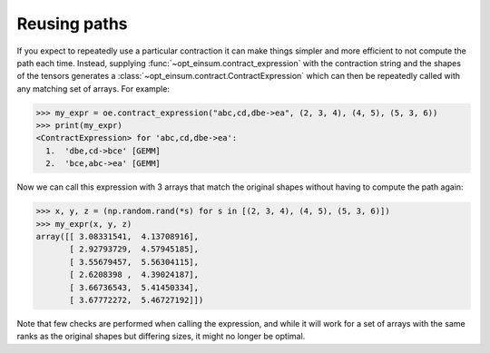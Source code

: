=============
Reusing paths
=============

If you expect to repeatedly use a particular contraction it can make things simpler and more efficient to not compute the path each time. Instead, supplying :func:`~opt_einsum.contract_expression` with the contraction string and the shapes of the tensors generates a :class:`~opt_einsum.contract.ContractExpression` which can then be repeatedly called with any matching set of arrays. For example:

.. code:: python

    >>> my_expr = oe.contract_expression("abc,cd,dbe->ea", (2, 3, 4), (4, 5), (5, 3, 6))
    >>> print(my_expr)
    <ContractExpression> for 'abc,cd,dbe->ea':
      1.  'dbe,cd->bce' [GEMM]
      2.  'bce,abc->ea' [GEMM]

Now we can call this expression with 3 arrays that match the original shapes without having to compute the path again:

.. code:: python

    >>> x, y, z = (np.random.rand(*s) for s in [(2, 3, 4), (4, 5), (5, 3, 6)])
    >>> my_expr(x, y, z)
    array([[ 3.08331541,  4.13708916],
           [ 2.92793729,  4.57945185],
           [ 3.55679457,  5.56304115],
           [ 2.6208398 ,  4.39024187],
           [ 3.66736543,  5.41450334],
           [ 3.67772272,  5.46727192]])

Note that few checks are performed when calling the expression, and while it will work for a set of arrays with the same ranks as the original shapes but differing sizes, it might no longer be optimal.
